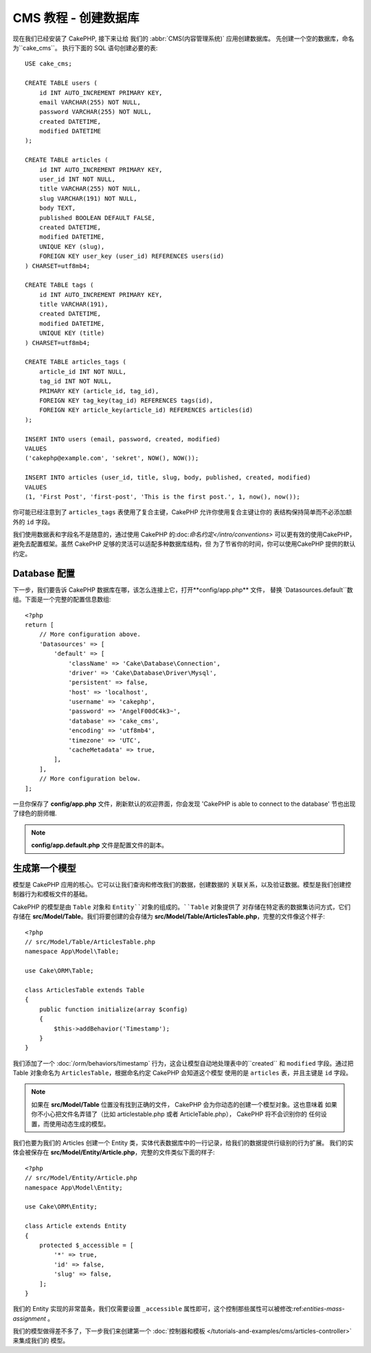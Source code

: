 CMS 教程 - 创建数据库
####################################

现在我们已经安装了 CakePHP, 接下来让给 我们的 :abbr:`CMS(内容管理系统)` 应用创建数据库。
先创建一个空的数据库，命名为``cake_cms``。 执行下面的 SQL 语句创建必要的表::

    USE cake_cms;

    CREATE TABLE users (
        id INT AUTO_INCREMENT PRIMARY KEY,
        email VARCHAR(255) NOT NULL,
        password VARCHAR(255) NOT NULL,
        created DATETIME,
        modified DATETIME
    );

    CREATE TABLE articles (
        id INT AUTO_INCREMENT PRIMARY KEY,
        user_id INT NOT NULL,
        title VARCHAR(255) NOT NULL,
        slug VARCHAR(191) NOT NULL,
        body TEXT,
        published BOOLEAN DEFAULT FALSE,
        created DATETIME,
        modified DATETIME,
        UNIQUE KEY (slug),
        FOREIGN KEY user_key (user_id) REFERENCES users(id)
    ) CHARSET=utf8mb4;

    CREATE TABLE tags (
        id INT AUTO_INCREMENT PRIMARY KEY,
        title VARCHAR(191),
        created DATETIME,
        modified DATETIME,
        UNIQUE KEY (title)
    ) CHARSET=utf8mb4;

    CREATE TABLE articles_tags (
        article_id INT NOT NULL,
        tag_id INT NOT NULL,
        PRIMARY KEY (article_id, tag_id),
        FOREIGN KEY tag_key(tag_id) REFERENCES tags(id),
        FOREIGN KEY article_key(article_id) REFERENCES articles(id)
    );

    INSERT INTO users (email, password, created, modified)
    VALUES
    ('cakephp@example.com', 'sekret', NOW(), NOW());

    INSERT INTO articles (user_id, title, slug, body, published, created, modified)
    VALUES
    (1, 'First Post', 'first-post', 'This is the first post.', 1, now(), now());

你可能已经注意到了 ``articles_tags`` 表使用了复合主键，CakePHP 允许你使用复合主键让你的
表结构保持简单而不必添加额外的 ``id`` 字段。

我们使用数据表和字段名不是随意的，通过使用 CakePHP 的:doc:`命名约定</intro/conventions>`
可以更有效的使用CakePHP，避免去配置框架。虽然 CakePHP 足够的灵活可以适配多种数据库结构，但
为了节省你的时间，你可以使用CakePHP 提供的默认约定。

Database 配置
======================

下一步，我们要告诉 CakePHP 数据库在哪，该怎么连接上它，打开**config/app.php** 文件，
替换 `Datasources.default``数组。下面是一个完整的配置信息数组::

    <?php
    return [
        // More configuration above.
        'Datasources' => [
            'default' => [
                'className' => 'Cake\Database\Connection',
                'driver' => 'Cake\Database\Driver\Mysql',
                'persistent' => false,
                'host' => 'localhost',
                'username' => 'cakephp',
                'password' => 'AngelF00dC4k3~',
                'database' => 'cake_cms',
                'encoding' => 'utf8mb4',
                'timezone' => 'UTC',
                'cacheMetadata' => true,
            ],
        ],
        // More configuration below.
    ];

一旦你保存了  **config/app.php**  文件，刷新默认的欢迎界面，你会发现 'CakePHP is
able to connect to the database' 节也出现了绿色的厨师帽.

.. note::
   
    **config/app.default.php** 文件是配置文件的副本。

生成第一个模型
========================

模型是 CakePHP 应用的核心。它可以让我们查询和修改我们的数据，创建数据的
关联关系，以及验证数据。模型是我们创建控制器行为和模板文件的基础。

CakePHP 的模型是由 ``Table`` 对象和 ``Entity``对象的组成的。``Table`` 对象提供了
对存储在特定表的数据集访问方式，它们存储在 **src/Model/Table**。我们将要创建的会存储为
**src/Model/Table/ArticlesTable.php**，完整的文件像这个样子::

    <?php
    // src/Model/Table/ArticlesTable.php
    namespace App\Model\Table;

    use Cake\ORM\Table;

    class ArticlesTable extends Table
    {
        public function initialize(array $config)
        {
            $this->addBehavior('Timestamp');
        }
    }

我们添加了一个 :doc:`/orm/behaviors/timestamp` 行为，这会让模型自动地处理表中的``created`` 和 
``modified`` 字段。通过把 Table 对象命名为 ``ArticlesTable``，根据命名约定 CakePHP 会知道这个模型
使用的是 ``articles`` 表，并且主键是 ``id`` 字段。

.. note::
    
    如果在 **src/Model/Table** 位置没有找到正确的文件， CakePHP 会为你动态的创建一个模型对象。这也意味着
    如果你不小心把文件名弄错了（比如 articlestable.php 或者 ArticleTable.php）， CakePHP 将不会识别你的
    任何设置，而使用动态生成的模型。


我们也要为我们的 Articles 创建一个 Entity 类，实体代表数据库中的一行记录，给我们的数据提供行级别的行为扩展。
我们的实体会被保存在 **src/Model/Entity/Article.php**，完整的文件类似下面的样子::

    <?php
    // src/Model/Entity/Article.php
    namespace App\Model\Entity;

    use Cake\ORM\Entity;

    class Article extends Entity
    {
        protected $_accessible = [
            '*' => true,
            'id' => false,
            'slug' => false,
        ];
    }

我们的 Entity 实现的非常苗条，我们仅需要设置 ``_accessible`` 属性即可，这个控制那些属性可以被修改:ref:`entities-mass-assignment`
。

我们的模型做得差不多了，下一步我们来创建第一个 :doc:`控制器和模板 </tutorials-and-examples/cms/articles-controller>`来集成我们的
模型。
